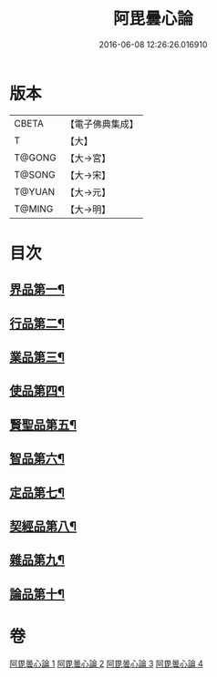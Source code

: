 #+TITLE: 阿毘曇心論 
#+DATE: 2016-06-08 12:26:26.016910

* 版本
 |     CBETA|【電子佛典集成】|
 |         T|【大】     |
 |    T@GONG|【大→宮】   |
 |    T@SONG|【大→宋】   |
 |    T@YUAN|【大→元】   |
 |    T@MING|【大→明】   |

* 目次
** [[file:KR6l0015_001.txt::001-0809a8][界品第一¶]]
** [[file:KR6l0015_001.txt::001-0810b17][行品第二¶]]
** [[file:KR6l0015_001.txt::001-0812b15][業品第三¶]]
** [[file:KR6l0015_002.txt::002-0815b14][使品第四¶]]
** [[file:KR6l0015_002.txt::002-0818a11][賢聖品第五¶]]
** [[file:KR6l0015_003.txt::003-0820b22][智品第六¶]]
** [[file:KR6l0015_003.txt::003-0823a28][定品第七¶]]
** [[file:KR6l0015_004.txt::004-0826b10][契經品第八¶]]
** [[file:KR6l0015_004.txt::004-0830b28][雜品第九¶]]
** [[file:KR6l0015_004.txt::004-0833a3][論品第十¶]]

* 卷
[[file:KR6l0015_001.txt][阿毘曇心論 1]]
[[file:KR6l0015_002.txt][阿毘曇心論 2]]
[[file:KR6l0015_003.txt][阿毘曇心論 3]]
[[file:KR6l0015_004.txt][阿毘曇心論 4]]

